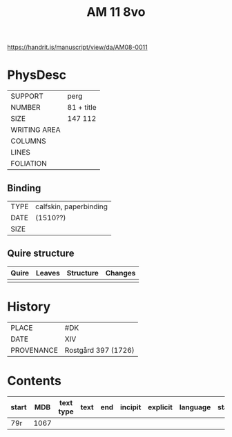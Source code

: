 #+Title: AM 11 8vo

https://handrit.is/manuscript/view/da/AM08-0011

* PhysDesc
|--------------+-------------|
| SUPPORT      | perg            |
| NUMBER       | 81 + title            |
| SIZE         | 147 112            |
| WRITING AREA |             |
| COLUMNS      |             |
| LINES        |             |
| FOLIATION    |             |
|--------------+-------------|

** Binding
|--------------+-------------|
| TYPE         | calfskin, paperbinding             |
| DATE         | (1510??)            |
| SIZE         |             |
|--------------+-------------|

** Quire structure
|---------|---------+--------------+-----------------------------------------------------------|
| Quire   |  Leaves | Structure    | Changes                                                   |
|---------+---------+--------------+-----------------------------------------------------------|
|         |         |              |                                                           |
|---------|---------+--------------+-----------------------------------------------------------|

* History
|------------+---------------|
| PLACE      | #DK                |
| DATE       | XIV              |
| PROVENANCE | Rostgård 397 (1726)              |
|------------+---------------|

* Contents
|-------+-----+------------+---------------+-------+--------------------------------------------------------+----------+----------+--------|
| start | MDB | text type  | text          | end   | incipit                                                | explicit | language | status |
|-------+-----+------------+---------------+-------+--------------------------------------------------------+----------+----------+--------|
| 79r   | 1067 | 
